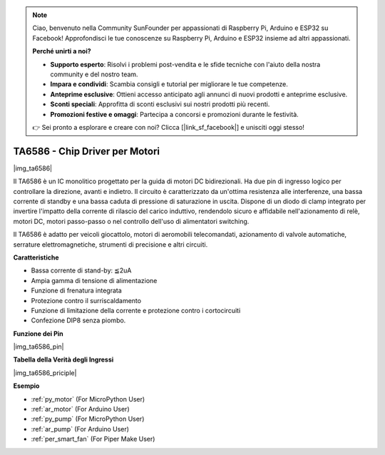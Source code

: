 .. note::

    Ciao, benvenuto nella Community SunFounder per appassionati di Raspberry Pi, Arduino e ESP32 su Facebook! Approfondisci le tue conoscenze su Raspberry Pi, Arduino e ESP32 insieme ad altri appassionati.

    **Perché unirti a noi?**

    - **Supporto esperto**: Risolvi i problemi post-vendita e le sfide tecniche con l'aiuto della nostra community e del nostro team.
    - **Impara e condividi**: Scambia consigli e tutorial per migliorare le tue competenze.
    - **Anteprime esclusive**: Ottieni accesso anticipato agli annunci di nuovi prodotti e anteprime esclusive.
    - **Sconti speciali**: Approfitta di sconti esclusivi sui nostri prodotti più recenti.
    - **Promozioni festive e omaggi**: Partecipa a concorsi e promozioni durante le festività.

    👉 Sei pronto a esplorare e creare con noi? Clicca [|link_sf_facebook|] e unisciti oggi stesso!

.. _cpn_ta6586:

TA6586 - Chip Driver per Motori
====================================

|img_ta6586|

Il TA6586 è un IC monolitico progettato per la guida di motori DC 
bidirezionali. Ha due pin di ingresso logico per controllare la 
direzione, avanti e indietro. Il circuito è caratterizzato da 
un'ottima resistenza alle interferenze, una bassa corrente di standby 
e una bassa caduta di pressione di saturazione in uscita. Dispone di 
un diodo di clamp integrato per invertire l'impatto della corrente di 
rilascio del carico induttivo, rendendolo sicuro e affidabile 
nell'azionamento di relè, motori DC, motori passo-passo o nel controllo 
dell'uso di alimentatori switching.

Il TA6586 è adatto per veicoli giocattolo, motori di aeromobili telecomandati, 
azionamento di valvole automatiche, serrature elettromagnetiche, strumenti di 
precisione e altri circuiti.

**Caratteristiche**

* Bassa corrente di stand-by: ≦2uA
* Ampia gamma di tensione di alimentazione
* Funzione di frenatura integrata
* Protezione contro il surriscaldamento
* Funzione di limitazione della corrente e protezione contro i cortocircuiti
* Confezione DIP8 senza piombo.

**Funzione dei Pin**

|img_ta6586_pin|


**Tabella della Verità degli Ingressi**

|img_ta6586_priciple|


**Esempio**

* :ref:`py_motor` (For MicroPython User)
* :ref:`ar_motor` (For Arduino User)
* :ref:`py_pump` (For MicroPython User)
* :ref:`ar_pump` (For Arduino User)
* :ref:`per_smart_fan` (For Piper Make User)